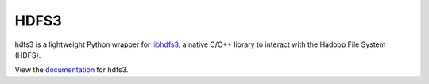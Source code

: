 HDFS3
=====

|Build Status|

hdfs3 is a lightweight Python wrapper for libhdfs3_, a native C/C++ library to interact with the Hadoop File System (HDFS).

View the documentation_ for hdfs3.

.. _libhdfs3: https://github.com/PivotalRD/libhdfs3
.. _documentation: http://hdfs3.readthedocs.org/en/latest/

.. |Build Status| image:: https://travis-ci.org/blaze/hdfs3.svg?branch=master
    :target: https://travis-ci.org/blaze/hdfs3